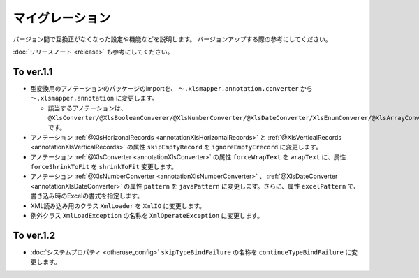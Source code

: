 ======================================
マイグレーション
======================================

バージョン間で互換正がなくなった設定や機能などを説明します。
バージョンアップする際の参考にしてください。

:doc:`リリースノート <release>` も参考にしてください。

--------------------------------------------------------
To ver.1.1
--------------------------------------------------------

* 型変換用のアノテーションのパッケージのimportを、 ``～.xlsmapper.annotation.converter`` から ``～.xlsmapper.annotation`` に変更します。

  * 該当するアノテーションは、``@XlsConverter/@XlsBooleanConverer/@XlsNumberConverter/@XlsDateConverter/XlsEnumConverer/@XlsArrayConverter`` です。

* アノテーション :ref:`@XlsHorizonalRecords <annotationXlsHorizontalRecords>` と :ref:`@XlsVerticalRecords <annotationXlsVerticalRecords>` の属性 ``skipEmptyRecord`` を ``ignoreEmptyErecord`` に変更します。

* アノテーション :ref:`@XlsConverter <annotationXlsConverter>` の属性 ``forceWrapText`` を ``wrapText`` に、属性 ``forceShrinkToFit`` を ``shrinkToFit`` 変更します。

* アノテーション :ref:`@XlsNumberConverter <annotationXlsNumberConverter>` 、 :ref:`@XlsDateConverter <annotationXlsDateConverter>` の属性 ``pattern`` を ``javaPattern`` に変更します。さらに、属性 ``excelPattern`` で、書き込み時のExcelの書式を指定します。


* XML読み込み用のクラス ``XmlLoader`` を ``XmlIO`` に変更します。

* 例外クラス ``XmlLoadException`` の名称を ``XmlOperateException`` に変更します。


--------------------------------------------------------
To ver.1.2
--------------------------------------------------------

* :doc:`システムプロパティ <otheruse_config>` ``skipTypeBindFailure`` の名称を ``continueTypeBindFailure`` に変更します。


